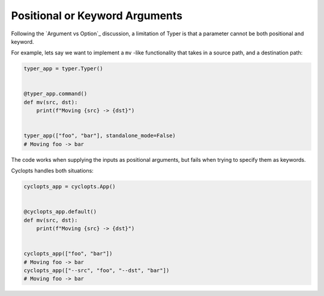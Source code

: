 ===============================
Positional or Keyword Arguments
===============================
Following the `Argument vs Option`_ discussion, a limitation of Typer is that a parameter cannot be both positional and keyword.

For example, lets say we want to implement a ``mv`` -like functionality that takes in a source path, and a destination path:

.. code-block:: python

   typer_app = typer.Typer()


   @typer_app.command()
   def mv(src, dst):
       print(f"Moving {src} -> {dst}")


   typer_app(["foo", "bar"], standalone_mode=False)
   # Moving foo -> bar

The code works when supplying the inputs as positional arguments, but fails when trying to specify them as keywords.

.. code-block:: python
   print("Typer keyword:")
   typer_app(["--src", "foo", "--dst", "bar"], standalone_mode=False)
   # No such option: --src

Cyclopts handles both situations:

.. code-block:: python

   cyclopts_app = cyclopts.App()


   @cyclopts_app.default()
   def mv(src, dst):
       print(f"Moving {src} -> {dst}")


   cyclopts_app(["foo", "bar"])
   # Moving foo -> bar
   cyclopts_app(["--src", "foo", "--dst", "bar"])
   # Moving foo -> bar
